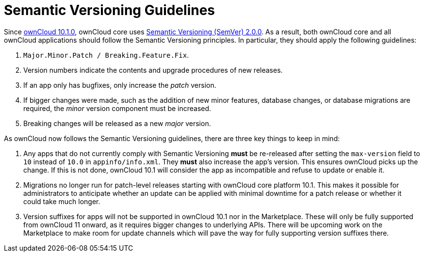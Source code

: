 = Semantic Versioning Guidelines
:semver_url: https://semver.org/
:owncloud_10-1-0_release_url: https://central.owncloud.org/t/owncloud-10-1-0-beta-released/17410

Since {owncloud_10-1-0_release_url}[ownCloud 10.1.0], ownCloud core uses {semver_url}[Semantic Versioning (SemVer) 2.0.0]. 
As a result, both ownCloud core and all ownCloud applications should follow the Semantic Versioning principles.
In particular, they should apply the following guidelines:

. `Major.Minor.Patch / Breaking.Feature.Fix`.
. Version numbers indicate the contents and upgrade procedures of new releases.
. If an app only has bugfixes, only increase the _patch_ version.
. If bigger changes were made, such as the addition of new minor features, database changes, or database migrations are required, the _minor_ version component must be increased.
. Breaking changes will be released as a new _major_ version.

As ownCloud now follows the Semantic Versioning guidelines, there are three key things to keep in mind:

. Any apps that do not currently comply with Semantic Versioning *must* be re-released after setting the `max-version` field to `10` instead of `10.0` in `appinfo/info.xml`. They *must* also increase the app's version. This ensures ownCloud picks up the change. 
If this is not done, ownCloud 10.1 will consider the app as incompatible and refuse to update or enable it.

. Migrations no longer run for patch-level releases starting with ownCloud core platform 10.1. 
This makes it possible for administrators to anticipate whether an update can be applied with minimal downtime for a patch release or whether it could take much longer.

. Version suffixes for apps will not be supported in ownCloud 10.1 nor in the Marketplace. These will only be fully supported from ownCloud 11 onward, as it requires bigger changes to underlying APIs.
There will be upcoming work on the Marketplace to make room for update channels which will pave the way for fully supporting version suffixes there.
